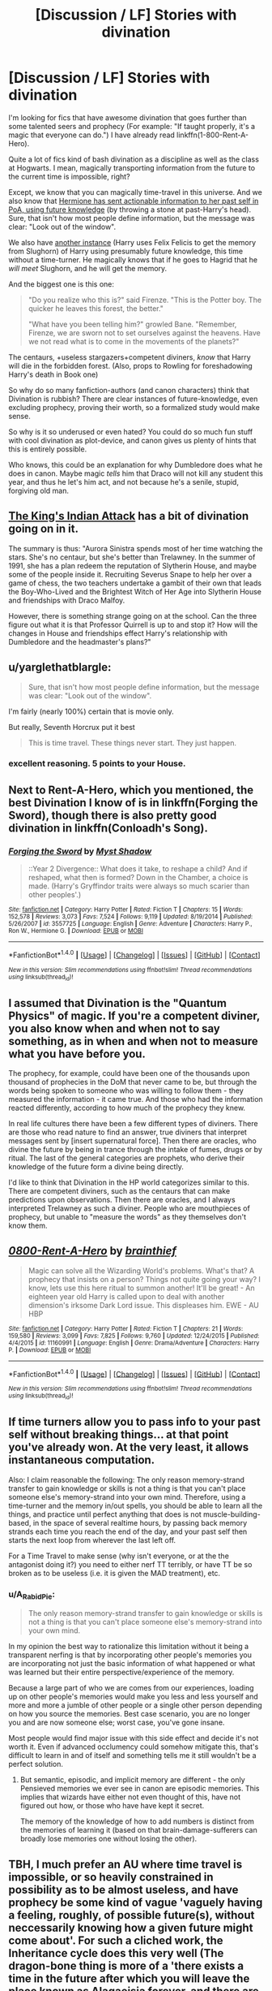 #+TITLE: [Discussion / LF] Stories with divination

* [Discussion / LF] Stories with divination
:PROPERTIES:
:Author: fflai
:Score: 7
:DateUnix: 1494527676.0
:DateShort: 2017-May-11
:FlairText: Discussion
:END:
I'm looking for fics that have awesome divination that goes further than some talented seers and prophecy (For example: "If taught properly, it's a magic that everyone can do.") I have already read linkffn(1-800-Rent-A-Hero).

Quite a lot of fics kind of bash divination as a discipline as well as the class at Hogwarts. I mean, magically transporting information from the future to the current time is impossible, right?

Except, we know that you can magically time-travel in this universe. And we also know that [[https://www.youtube.com/watch?v=Mg1A7fB9nrk&feature=youtu.be&t=200][Hermione has sent actionable information to her past self in PoA, using future knowledge]] (by throwing a stone at past-Harry's head). Sure, that isn't how most people define information, but the message was clear: "Look out of the window".

We also have [[https://youtu.be/vL6crSpKEYU?t=24][another instance]] (Harry uses Felix Felicis to get the memory from Slughorn) of Harry using presumably future knowledge, this time without a time-turner. He magically knows that if he goes to Hagrid that he /will meet/ Slughorn, and he will get the memory.

And the biggest one is this one:

#+begin_quote
  "Do you realize who this is?" said Firenze. "This is the Potter boy. The quicker he leaves this forest, the better."

  "What have you been telling him?" growled Bane. "Remember, Firenze, we are sworn not to set ourselves against the heavens. Have we not read what is to come in the movements of the planets?"
#+end_quote

The centaurs, +useless stargazers+competent diviners, /know/ that Harry will die in the forbidden forest. (Also, props to Rowling for foreshadowing Harry's death in Book one)

So why do so many fanfiction-authors (and canon characters) think that Divination is rubbish? There are clear instances of future-knowledge, even excluding prophecy, proving their worth, so a formalized study would make sense.

So why is it so underused or even hated? You could do so much fun stuff with cool divination as plot-device, and canon gives us plenty of hints that this is entirely possible.

Who knows, this could be an explanation for why Dumbledore does what he does in canon. Maybe magic /tells/ him that Draco will not kill any student this year, and thus he let's him act, and not because he's a senile, stupid, forgiving old man.


** [[http://archiveofourown.org/works/6975322/chapters/15897253][The King's Indian Attack]] has a bit of divination going on in it.

The summary is thus: "Aurora Sinistra spends most of her time watching the stars. She's no centaur, but she's better than Trelawney. In the summer of 1991, she has a plan redeem the reputation of Slytherin House, and maybe some of the people inside it. Recruiting Severus Snape to help her over a game of chess, the two teachers undertake a gambit of their own that leads the Boy-Who-Lived and the Brightest Witch of Her Age into Slytherin House and friendships with Draco Malfoy.

However, there is something strange going on at the school. Can the three figure out what it is that Professor Quirrell is up to and stop it? How will the changes in House and friendships effect Harry's relationship with Dumbledore and the headmaster's plans?"
:PROPERTIES:
:Author: Flye_Autumne
:Score: 6
:DateUnix: 1494534643.0
:DateShort: 2017-May-12
:END:


** u/yarglethatblargle:
#+begin_quote
  Sure, that isn't how most people define information, but the message was clear: "Look out of the window".
#+end_quote

I'm fairly (nearly 100%) certain that is movie only.

But really, Seventh Horcrux put it best

#+begin_quote
  This is time travel. These things never start. They just happen.
#+end_quote
:PROPERTIES:
:Author: yarglethatblargle
:Score: 3
:DateUnix: 1494540200.0
:DateShort: 2017-May-12
:END:

*** excellent reasoning. 5 points to your House.
:PROPERTIES:
:Author: ABZB
:Score: 1
:DateUnix: 1494594099.0
:DateShort: 2017-May-12
:END:


** Next to Rent-A-Hero, which you mentioned, the best Divination I know of is in linkffn(Forging the Sword), though there is also pretty good divination in linkffn(Conloadh's Song).
:PROPERTIES:
:Author: yarglethatblargle
:Score: 2
:DateUnix: 1494538995.0
:DateShort: 2017-May-12
:END:

*** [[http://www.fanfiction.net/s/3557725/1/][*/Forging the Sword/*]] by [[https://www.fanfiction.net/u/318654/Myst-Shadow][/Myst Shadow/]]

#+begin_quote
  ::Year 2 Divergence:: What does it take, to reshape a child? And if reshaped, what then is formed? Down in the Chamber, a choice is made. (Harry's Gryffindor traits were always so much scarier than other peoples'.)
#+end_quote

^{/Site/: [[http://www.fanfiction.net/][fanfiction.net]] *|* /Category/: Harry Potter *|* /Rated/: Fiction T *|* /Chapters/: 15 *|* /Words/: 152,578 *|* /Reviews/: 3,073 *|* /Favs/: 7,524 *|* /Follows/: 9,119 *|* /Updated/: 8/19/2014 *|* /Published/: 5/26/2007 *|* /id/: 3557725 *|* /Language/: English *|* /Genre/: Adventure *|* /Characters/: Harry P., Ron W., Hermione G. *|* /Download/: [[http://www.ff2ebook.com/old/ffn-bot/index.php?id=3557725&source=ff&filetype=epub][EPUB]] or [[http://www.ff2ebook.com/old/ffn-bot/index.php?id=3557725&source=ff&filetype=mobi][MOBI]]}

--------------

*FanfictionBot*^{1.4.0} *|* [[[https://github.com/tusing/reddit-ffn-bot/wiki/Usage][Usage]]] | [[[https://github.com/tusing/reddit-ffn-bot/wiki/Changelog][Changelog]]] | [[[https://github.com/tusing/reddit-ffn-bot/issues/][Issues]]] | [[[https://github.com/tusing/reddit-ffn-bot/][GitHub]]] | [[[https://www.reddit.com/message/compose?to=tusing][Contact]]]

^{/New in this version: Slim recommendations using/ ffnbot!slim! /Thread recommendations using/ linksub(thread_id)!}
:PROPERTIES:
:Author: FanfictionBot
:Score: 1
:DateUnix: 1494539020.0
:DateShort: 2017-May-12
:END:


** I assumed that Divination is the "Quantum Physics" of magic. If you're a competent diviner, you also know when and when not to say something, as in when and when not to measure what you have before you.

The prophecy, for example, could have been one of the thousands upon thousand of prophecies in the DoM that never came to be, but through the words being spoken to someone who was willing to follow them - they measured the information - it came true. And those who had the information reacted differently, according to how much of the prophecy they knew.

In real life cultures there have been a few different types of diviners. There are those who read nature to find an answer, true diviners that interpret messages sent by [insert supernatural force]. Then there are oracles, who divine the future by being in trance through the intake of fumes, drugs or by ritual. The last of the general categories are prophets, who derive their knowledge of the future form a divine being directly.

I'd like to think that Divination in the HP world categorizes similar to this. There are competent diviners, such as the centaurs that can make predictions upon observations. Then there are oracles, and I always interpreted Trelawney as such a diviner. People who are mouthpieces of prophecy, but unable to "measure the words" as they themselves don't know them.
:PROPERTIES:
:Author: UndeadBBQ
:Score: 2
:DateUnix: 1494592229.0
:DateShort: 2017-May-12
:END:


** [[http://www.fanfiction.net/s/11160991/1/][*/0800-Rent-A-Hero/*]] by [[https://www.fanfiction.net/u/4934632/brainthief][/brainthief/]]

#+begin_quote
  Magic can solve all the Wizarding World's problems. What's that? A prophecy that insists on a person? Things not quite going your way? I know, lets use this here ritual to summon another! It'll be great! - An eighteen year old Harry is called upon to deal with another dimension's irksome Dark Lord issue. This displeases him. EWE - AU HBP
#+end_quote

^{/Site/: [[http://www.fanfiction.net/][fanfiction.net]] *|* /Category/: Harry Potter *|* /Rated/: Fiction T *|* /Chapters/: 21 *|* /Words/: 159,580 *|* /Reviews/: 3,099 *|* /Favs/: 7,825 *|* /Follows/: 9,760 *|* /Updated/: 12/24/2015 *|* /Published/: 4/4/2015 *|* /id/: 11160991 *|* /Language/: English *|* /Genre/: Drama/Adventure *|* /Characters/: Harry P. *|* /Download/: [[http://www.ff2ebook.com/old/ffn-bot/index.php?id=11160991&source=ff&filetype=epub][EPUB]] or [[http://www.ff2ebook.com/old/ffn-bot/index.php?id=11160991&source=ff&filetype=mobi][MOBI]]}

--------------

*FanfictionBot*^{1.4.0} *|* [[[https://github.com/tusing/reddit-ffn-bot/wiki/Usage][Usage]]] | [[[https://github.com/tusing/reddit-ffn-bot/wiki/Changelog][Changelog]]] | [[[https://github.com/tusing/reddit-ffn-bot/issues/][Issues]]] | [[[https://github.com/tusing/reddit-ffn-bot/][GitHub]]] | [[[https://www.reddit.com/message/compose?to=tusing][Contact]]]

^{/New in this version: Slim recommendations using/ ffnbot!slim! /Thread recommendations using/ linksub(thread_id)!}
:PROPERTIES:
:Author: FanfictionBot
:Score: 1
:DateUnix: 1494527720.0
:DateShort: 2017-May-11
:END:


** If time turners allow you to pass info to your past self without breaking things... at that point you've already won. At the very least, it allows instantaneous computation.

Also: I claim reasonable the following: The only reason memory-strand transfer to gain knowledge or skills is not a thing is that you can't place someone else's memory-strand into your own mind. Therefore, using a time-turner and the memory in/out spells, you should be able to learn all the things, and practice until perfect anything that does is not muscle-building-based, in the space of several realtime hours, by passing back memory strands each time you reach the end of the day, and your past self then starts the next loop from wherever the last left off.

For a Time Travel to make sense (why isn't everyone, or at the the antagonist doing it?) you need to either nerf TT terribly, or have TT be so broken as to be useless (i.e. it is given the MAD treatment), etc.
:PROPERTIES:
:Author: ABZB
:Score: 1
:DateUnix: 1494539572.0
:DateShort: 2017-May-12
:END:

*** u/A_Rabid_Pie:
#+begin_quote
  The only reason memory-strand transfer to gain knowledge or skills is not a thing is that you can't place someone else's memory-strand into your own mind.
#+end_quote

In my opinion the best way to rationalize this limitation without it being a transparent nerfing is that by incorporating other people's memories you are incorporating not just the basic information of what happened or what was learned but their entire perspective/experience of the memory.

Because a large part of who we are comes from our experiences, loading up on other people's memories would make you less and less yourself and more and more a jumble of other people or a single other person depending on how you source the memories. Best case scenario, you are no longer you and are now someone else; worst case, you've gone insane.

Most people would find major issue with this side effect and decide it's not worth it. Even if advanced occlumency could somehow mitigate this, that's difficult to learn in and of itself and something tells me it still wouldn't be a perfect solution.
:PROPERTIES:
:Author: A_Rabid_Pie
:Score: 1
:DateUnix: 1494554243.0
:DateShort: 2017-May-12
:END:

**** But semantic, episodic, and implicit memory are different - the only Pensieved memories we ever see in canon are episodic memories. This implies that wizards have either not even thought of this, have not figured out how, or those who have have kept it secret.

The memory of the knowledge of how to add numbers is distinct from the memories of learning it (based on that brain-damage-sufferers can broadly lose memories one without losing the other).
:PROPERTIES:
:Author: ABZB
:Score: 1
:DateUnix: 1494593726.0
:DateShort: 2017-May-12
:END:


** TBH, I much prefer an AU where time travel is impossible, or so heavily constrained in possibility as to be almost useless, and have prophecy be some kind of vague 'vaguely having a feeling, roughly, of possible future(s), without neccessarily knowing how a given future might come about'. For such a cliched work, the Inheritance cycle does this very well (The dragon-bone thing is more of a 'there exists a time in the future after which you will leave the place known as Alagaeisia forever, and there are /so/ many loopholes it's not even funny. Other than that, there are visions of possible futures, but they are avertable, but avert-attempts are sometimes self-fulfilling....'
:PROPERTIES:
:Author: ABZB
:Score: 1
:DateUnix: 1494539816.0
:DateShort: 2017-May-12
:END:


** I freaking loved rent a hero's interpretation of divination. Using it to find missing girls, etc. I wish more fics did this.

I like the idea of Dumbledore actually having a grasp on Divination. I mean, he is super old, presumably there was once a competent teacher.
:PROPERTIES:
:Author: Lamenardo
:Score: 1
:DateUnix: 1494545760.0
:DateShort: 2017-May-12
:END:


** linkffn(7437961) Harry Potter and the Arcana: long abandoned and has its issues, but it features divination heavily as a plot element and I remember liking it.
:PROPERTIES:
:Author: tactical_cupcake
:Score: 1
:DateUnix: 1494594029.0
:DateShort: 2017-May-12
:END:

*** [[http://www.fanfiction.net/s/7437961/1/][*/Harry Potter and the Arcana/*]] by [[https://www.fanfiction.net/u/3306612/the-Imaginizer][/the Imaginizer/]]

#+begin_quote
  Harry Potter's life as we know it is entrenched with destiny, sewn together like a tightly plotted book. But what if his bond with destiny was far more imminent? What if whatever card said that Harry Potter is rubbish at divination was turned upside down? Discontinued, for all intents and purposes.
#+end_quote

^{/Site/: [[http://www.fanfiction.net/][fanfiction.net]] *|* /Category/: Harry Potter *|* /Rated/: Fiction T *|* /Chapters/: 35 *|* /Words/: 167,030 *|* /Reviews/: 1,619 *|* /Favs/: 2,664 *|* /Follows/: 2,731 *|* /Updated/: 3/10/2013 *|* /Published/: 10/4/2011 *|* /id/: 7437961 *|* /Language/: English *|* /Genre/: Supernatural/Humor *|* /Characters/: Harry P. *|* /Download/: [[http://www.ff2ebook.com/old/ffn-bot/index.php?id=7437961&source=ff&filetype=epub][EPUB]] or [[http://www.ff2ebook.com/old/ffn-bot/index.php?id=7437961&source=ff&filetype=mobi][MOBI]]}

--------------

*FanfictionBot*^{1.4.0} *|* [[[https://github.com/tusing/reddit-ffn-bot/wiki/Usage][Usage]]] | [[[https://github.com/tusing/reddit-ffn-bot/wiki/Changelog][Changelog]]] | [[[https://github.com/tusing/reddit-ffn-bot/issues/][Issues]]] | [[[https://github.com/tusing/reddit-ffn-bot/][GitHub]]] | [[[https://www.reddit.com/message/compose?to=tusing][Contact]]]

^{/New in this version: Slim recommendations using/ ffnbot!slim! /Thread recommendations using/ linksub(thread_id)!}
:PROPERTIES:
:Author: FanfictionBot
:Score: 1
:DateUnix: 1494594048.0
:DateShort: 2017-May-12
:END:
